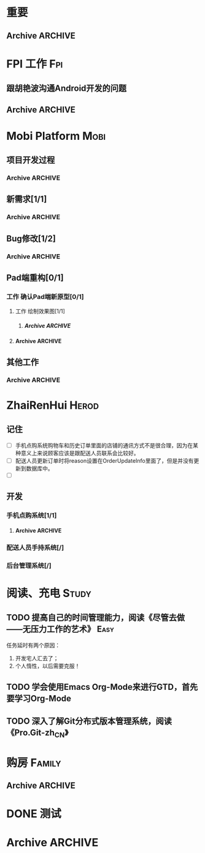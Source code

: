 * 重要
** Archive							    :ARCHIVE:
*** DONE 提交长期服务激励报销单和发票
    CLOSED: [2013-07-29 周一 10:18] DEADLINE: <2013-07-29 周一 09:30>
    - State "DONE"       from "TODO"       [2013-07-29 周一 10:18]
    :PROPERTIES:
    :ARCHIVE_TIME: 2013-07-29 周一 10:18
    :END:
* FPI 工作								:Fpi:
** 跟胡艳波沟通Android开发的问题
   SCHEDULED: <2013-07-24 周三>
** Archive							    :ARCHIVE:
*** DONE 软件业务部上半年述职[1/1]
    CLOSED: [2013-07-23 周二 14:16]
    - State "DONE"       from "TODO"       [2013-07-23 周二 14:16]
    :PROPERTIES:
    :ARCHIVE_TIME: 2013-07-23 周二 14:16
    :END:
**** DONE 述职[/]
     CLOSED: [2013-07-23 周二 14:16] DEADLINE: <2013-07-22 周一>
     - State "DONE"       from "TODO"       [2013-07-23 周二 14:16]

**** Archive							    :ARCHIVE:
***** DONE 编写述职报告[/]
      CLOSED: [2013-07-17 周三 17:37] DEADLINE: <2013-07-18 周四>
      - State "DONE"       from "TODO"       [2013-07-17 周三 17:37]
      :PROPERTIES:
      :ARCHIVE_TIME: 2013-07-17 周三 17:38
      :END:
***** DONE 跟孙总沟通，看需不需要参加[/]
      CLOSED: [2013-07-17 周三 17:37]
      - State "DONE"       from "TODO"       [2013-07-17 周三 17:37]
      :PROPERTIES:
      :ARCHIVE_TIME: 2013-07-17 周三 17:38
      :END:
* Mobi Platform							       :Mobi:
** 项目开发过程
*** Archive							    :ARCHIVE:
**** DONE 解决开发分支、测试分支、生产分支的关系和开发过程	   :Delegate:
     CLOSED: [2013-07-23 周二 14:16]
     - State "DONE"       from "TODO"       [2013-07-23 周二 14:16]
     :PROPERTIES:
     :ARCHIVE_TIME: 2013-07-23 周二 14:16
     :END:
***** 开发分支和测试分支目前暂合并为一个，直接在主干进行开发和测试，同时建立一个基于主干的持续集成服务器，平台开发和测试的runtime皆有该持续集成服务器生成。
***** 生产运营系统打一个生成分支，该分支独立建立一个持续集成服务器，生成环境的系统的runtime通过该持续集成服务器集成。
      1. [X] 独立分支
      2. [ ] 独立持续集成服务器
      3. [X] 每发布一个版本时更新持续集成服务器的源码地址
** 新需求[1/1]
*** Archive							    :ARCHIVE:
**** DONE [#C] 实现Pad应用程序后台静默升级[3/3]
     CLOSED: [2013-07-18 周四 16:11] SCHEDULED: <2013-07-15 周一>
     - State "DONE"       from "TODO"       [2013-07-18 周四 16:11]
     :PROPERTIES:
     :ARCHIVE_TIME: 2013-07-18 周四 16:11
     :END:
     - [X] 技术准备，网上调研静默升级方案
     - [X] 验证技术方案
     - [X] 实现并进行测试 
**** DONE 传给配送系统的配送任务应该增加一个店铺的地址列表
     CLOSED: [2013-07-19 周五 10:43] SCHEDULED: <2013-07-19 周五>
     - State "DONE"       from ""           [2013-07-19 周五 10:43]
     :PROPERTIES:
     :ARCHIVE_TIME: 2013-07-19 周五 10:43
     :END:
**** DONE 完成移动版本和Web版本的点购后台服务的开发
     CLOSED: [2013-07-23 周二 14:16]
     - State "DONE"       from "TODO"       [2013-07-23 周二 14:16]
     :PROPERTIES:
     :ARCHIVE_TIME: 2013-08-07 周三 17:13
     :END:
** Bug修改[1/2]
*** Archive							    :ARCHIVE:
**** Archive							    :ARCHIVE:
***** DONE [#A] 解决未发布商品出现在PAD上的问题[0/0]
      CLOSED: [2013-07-13 周六 11:33]
      - State "DONE"       from "TODO"       [2013-07-13 周六 11:33]
      :PROPERTIES:
      :ARCHIVE_TIME: 2013-07-15 周一 09:43
      :END:
***** DONE [#A] 解决三级目录出现在欢迎界面的问题[/]
       DEADLINE: <2013-07-12 周五 16:00>
       - State "DONE"       from "TODO"       [2013-07-12 周五 15:45]
      :PROPERTIES:
      :ARCHIVE_TIME: 2013-07-15 周一 09:43
      :END:
   + 首先需要找到重现问题的方法
     - 已经重现问题：从包含三级目录的商品选购界面进入到“历史订单”或者“购物车”界面，然后关闭屏幕，再开启屏幕就会导致三级目录显示在欢迎界面。
   + 定位出问题的所在
   + 解决问题
**** DONE 解决“其他服务”分类在界面切换时的问题[2/2]
     CLOSED: [2013-07-17 周三 17:39] DEADLINE: <2013-07-16 周二>
     - State "DONE"       from "TODO"       [2013-07-17 周三 17:39]
     :PROPERTIES:
     :ARCHIVE_TIME: 2013-07-17 周三 17:40
     :END:
     - [X] 修改bug[0/0]
     - [X] 等测试验证是否已经解决[0/0]
**** DONE 查找网络不好挂掉的问题[/]
     CLOSED: [2013-07-17 周三 17:39]
     - State "DONE"       from "TODO"       [2013-07-17 周三 17:39]
     :PROPERTIES:
     :ARCHIVE_TIME: 2013-07-17 周三 17:40
     :END:
**** DONE 解决三级目录在欢迎界面显示的问题[2/2]
     CLOSED: [2013-07-17 周三 17:39] SCHEDULED: <2013-07-16 周二>
     - State "DONE"       from "TODO"       [2013-07-17 周三 17:39]
     :PROPERTIES:
     :ARCHIVE_TIME: 2013-07-17 周三 17:40
     :END:
     - [X] 解决问题，发布新版本[0/0]
     - [X] 等等测试验证问题是否以及解决[0/0]
**** DONE pad升级逻辑不对，应该改成返回到欢迎界面就需要检查是否需要升级
     CLOSED: [2013-07-18 周四 16:34]
     - State "DONE"       from "TODO"       [2013-07-18 周四 16:34]
     :PROPERTIES:
     :ARCHIVE_TIME: 2013-07-18 周四 16:34
     :END:
**** DONE [#C] mobi-platform-ba-monitor的依赖关系有问题[/]	   :Delegate:
     CLOSED: [2013-07-23 周二 14:17] DEADLINE: <2013-07-19 周五>
     - State "DONE"       from "TODO"       [2013-07-23 周二 14:17]
     :PROPERTIES:
     :ARCHIVE_TIME: 2013-07-23 周二 14:17
     :END:
     mobi-platform-ba-monitor不应该依赖bd-order、bd-model、order-monitor。
     周冰华本周五解决！
**** TODO 解决”买家停用后，PAD仍能登录并进入系统“的问题
     SCHEDULED: <2013-07-19 周五>
     :PROPERTIES:
     :ARCHIVE_TIME: 2013-08-07 周三 17:13
     :END:
** Pad端重构[0/1]
*** 工作 确认Pad端新原型[0/1]
**** 工作 绘制效果图[1/1]
***** Archive							    :ARCHIVE:
****** DONE 绘制历史订单效果图[/]
       DEADLINE: <2013-07-12 周五 14:00>
       - State "DONE"       from "TODO"       [2013-07-12 周五 15:45]
       :PROPERTIES:
       :ARCHIVE_TIME: 2013-07-17 周三 17:42
       :END:
****** DONE 绘制三级分类显示效果图[/]
       CLOSED: [2013-07-15 周一 16:19] DEADLINE: <2013-07-15 周一 12:00>
       - State "DONE"       from "TODO"       [2013-07-15 周一 16:19]
       :PROPERTIES:
       :ARCHIVE_TIME: 2013-07-18 周四 14:41
       :END:
****** DONE 检查张利巧绘制的新的点购效果图，并将这个效果图发给孙总和老戴查看
       CLOSED: [2013-07-29 周一 10:18] DEADLINE: <2013-07-22 周一 11:30>
       - State "DONE"       from "TODO"       [2013-07-29 周一 10:18]
       :PROPERTIES:
       :ARCHIVE_TIME: 2013-07-29 周一 10:19
       :END:
**** Archive							    :ARCHIVE:
***** DONE 跟孙总讨论初步界面要求[/]
      - State "DONE"       from "TODO"       [2013-07-12 周五 10:50]
      :PROPERTIES:
      :ARCHIVE_TIME: 2013-07-17 周三 17:42
      :END:
***** DONE 跟李建阳沟通界面需求[/]
      - State "DONE"       from "TODO"       [2013-07-12 周五 10:50]
      :PROPERTIES:
      :ARCHIVE_TIME: 2013-07-17 周三 17:42
      :END:
***** TODO 讨论界面效果图[/]
      SCHEDULED: <2013-07-16 周二>
      :PROPERTIES:
      :ARCHIVE_TIME: 2013-07-17 周三 17:42
      :END:
      讨论需要跳出以前的那种分类框架，也要跳出以前那种一定要把分类显示在pad上的做法，要用更加先进方法来做。
      通过电话跟孙总讨论界面效果图
***** DONE 实现”历史订单“界面（黄彦培、熊志军）[2/3]
      CLOSED: [2013-07-23 周二 14:18] DEADLINE: <2013-07-17 周三 17:00>
      - State "DONE"       from "TODO"       [2013-07-23 周二 14:18]
      :PROPERTIES:
      :ARCHIVE_TIME: 2013-07-23 周二 14:19
      :END:
      - [X] 实现历史订单界面[0/0]
      - [X] 跟老戴进行沟通确认“进度”需求：[0/0]
       	+ 用粗略的时间来计算进度，总的时间=备货时间+预估的受理时间+预估的配送时间
      - [ ] 跟黄彦培确认是否已经实现
***** PENDING 实现”分类目录“界面（熊志军，黄彦培）
      - State "PENDING"    from "TODO"       [2013-07-29 周一 10:19]
      :PROPERTIES:
      :ARCHIVE_TIME: 2013-07-29 周一 10:19
      :END:
** 其他工作
*** Archive							    :ARCHIVE:
**** DONE 找周冰华，让他在www服务器上部署一个测试环境		   :Delegate:
     CLOSED: [2013-07-15 周一 13:41] DEADLINE: <2013-07-15 周一 14:00>
     - State "DONE"       from "TODO"       [2013-07-15 周一 13:41]
     :PROPERTIES:
     :ARCHIVE_TIME: 2013-07-15 周一 13:42
     :END:
**** DONE 编写一份文档，说明Mobi Platform系统的内容
     CLOSED: [2013-07-15 周一 16:18]
     - State "DONE"       from "TODO"       [2013-07-15 周一 16:18]
     :PROPERTIES:
     :ARCHIVE_TIME: 2013-07-15 周一 16:18
     :END:
**** DONE 确认周冰华有部署好测试系统
     CLOSED: [2013-07-15 周一 16:23] DEADLINE: <2013-07-15 周一 16:00>
     - State "DONE"       from "TODO"       [2013-07-15 周一 16:23]
     :PROPERTIES:
     :ARCHIVE_TIME: 2013-07-15 周一 16:23
     :END:
* ZhaiRenHui							      :Herod:
** 记住
 + [ ] 手机点购系统购物车和历史订单里面的店铺的通讯方式不是很合理，因为在某种意义上来说顾客应该是跟配送人员联系会比较好。
 + [ ] 配送人员更新订单时将reason设置在OrderUpdateInfo里面了，但是并没有更新到数据库中。
 + [ ] 
** 开发
*** 手机点购系统[1/1]
**** Archive							    :ARCHIVE:
***** DONE 重构org.herod.order.web.buyer.BuyerPhoneService接口，将这个移动到herod-order工程中去。[/]
      CLOSED: [2013-07-14 周日 12:40]
      - State "DONE"       from "TODO"       [2013-07-14 周日 12:40]
      :PROPERTIES:
      :ARCHIVE_TIME: 2013-07-15 周一 09:44
      :END:
***** DONE 重构下单界面
      CLOSED: [2013-07-14 周日 13:36]
      - State "DONE"       from "TODO"       [2013-07-14 周日 13:36]
      :PROPERTIES:
      :ARCHIVE_TIME: 2013-07-15 周一 09:44
      :END:
***** DONE 重构购物车界面
      CLOSED: [2013-07-14 周日 13:37]
      - State "DONE"       from "TODO"       [2013-07-14 周日 13:37]
      :PROPERTIES:
      :ARCHIVE_TIME: 2013-07-15 周一 09:44
      :END:
***** DONE 完成订单提交的功能
      CLOSED: [2013-07-18 周四 11:34]
      - State "DONE"       from "TODO"       [2013-07-18 周四 11:34]
      :PROPERTIES:
      :ARCHIVE_TIME: 2013-07-18 周四 11:34
      :END:
*** 配送人员手持系统[/]
***  后台管理系统[/]
* 阅读、充电 							      :Study:
** TODO 提高自己的时间管理能力，阅读《尽管去做——无压力工作的艺术》     :Easy:
   任务延时有两个原因：
   1. 开发宅人汇去了；
   2. 个人惰性，以后需要克服！
** TODO 学会使用Emacs Org-Mode来进行GTD，首先要学习Org-Mode
** TODO 深入了解Git分布式版本管理系统，阅读《Pro.Git-zh_CN》
* 购房								     :Family:
** Archive							    :ARCHIVE:
*** TODO 房子过户
    :PROPERTIES:
    :ARCHIVE_TIME: 2013-08-07 周三 17:12
    :END:
**** Archive							    :ARCHIVE:
***** DONE 跟中介沟通材料：
      CLOSED: [2013-07-29 周一 10:20]
      - State "DONE"       from "TODO"       [2013-07-29 周一 10:20]
      :PROPERTIES:
      :ARCHIVE_TIME: 2013-07-29 周一 10:20
      :END:
      1. [ ] 夫妻两人身份证、户口本、结婚证
      2. [ ] 房屋买卖合同要不要？
      3. [ ] 确认户口情况
* DONE 测试
  
* Archive							    :ARCHIVE:
** DONE 记得跟二姐打电话，跟她确认身份证情况，如果没有问题的话，需要她将身份证拍照传给我，便于打印身份证复印件
   CLOSED: [2013-07-18 周四 14:34] DEADLINE: <2013-07-18 周四 14:30>
   - State "DONE"       from "TODO"       [2013-07-18 周四 14:34]
   :PROPERTIES:
   :ARCHIVE_TIME: 2013-07-18 周四 14:34
   :END:

